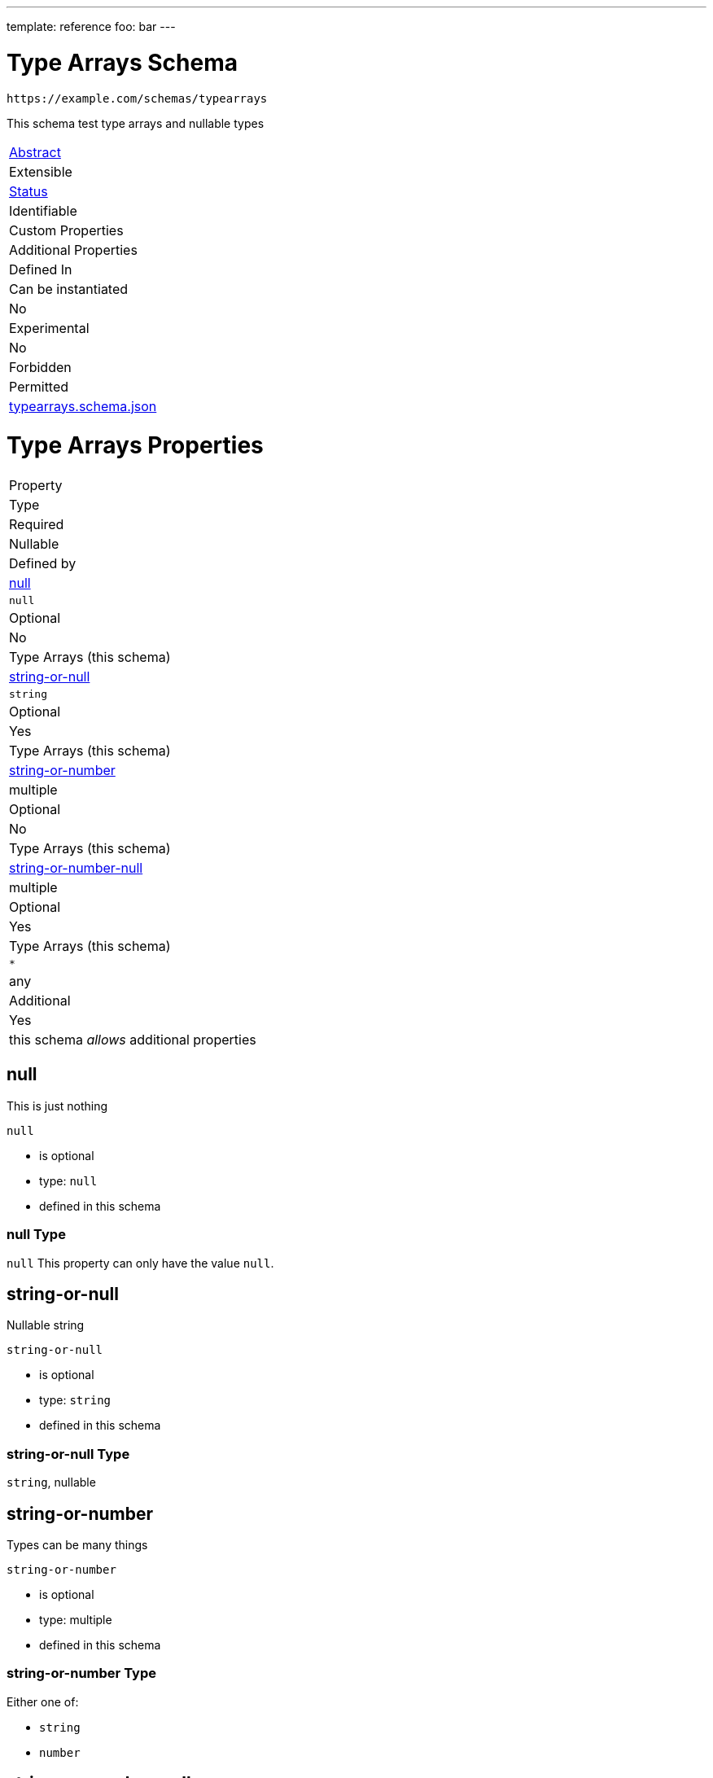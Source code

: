 ---
template: reference
foo: bar
---

= Type Arrays Schema

....
https://example.com/schemas/typearrays
....

This schema test type arrays and nullable types

|===
|link:../abstract.asciidoc[Abstract]
|Extensible
|link:../status.asciidoc[Status]
|Identifiable
|Custom Properties
|Additional Properties
|Defined In

|Can be instantiated
|No
|Experimental
|No
|Forbidden
|Permitted
|link:typearrays.schema.json[typearrays.schema.json]
|===

= Type Arrays Properties

|===
|Property
|Type
|Required
|Nullable
|Defined by

|xref:null[null]
|`null`
|Optional
|No
|Type Arrays (this schema)

|xref:string-or-null[string-or-null]
|`string`
|Optional
|Yes
|Type Arrays (this schema)

|xref:string-or-number[string-or-number]
|multiple
|Optional
|No
|Type Arrays (this schema)

|xref:string-or-number-null[string-or-number-null]
|multiple
|Optional
|Yes
|Type Arrays (this schema)

|`*`
|any
|Additional
|Yes
|this schema _allows_ additional properties
|===

== null

This is just nothing

`null`

* is optional
* type: `null`
* defined in this schema

=== null Type

`null` This property can only have the value `null`.

== string-or-null

Nullable string

`string-or-null`

* is optional
* type: `string`
* defined in this schema

=== string-or-null Type

`string`, nullable

== string-or-number

Types can be many things

`string-or-number`

* is optional
* type: multiple
* defined in this schema

=== string-or-number Type

Either one of:

* `string`
* `number`

== string-or-number-null

Types can be many things, even nothing at all.

`string-or-number-null`

* is optional
* type: multiple
* defined in this schema

=== string-or-number-null Type

Either one of:

* `string`
* `number`
* or `null`

*All* of the following _requirements_ need to be fulfilled.

==== Requirement 1

* link:[] – `#/definitions/id`
